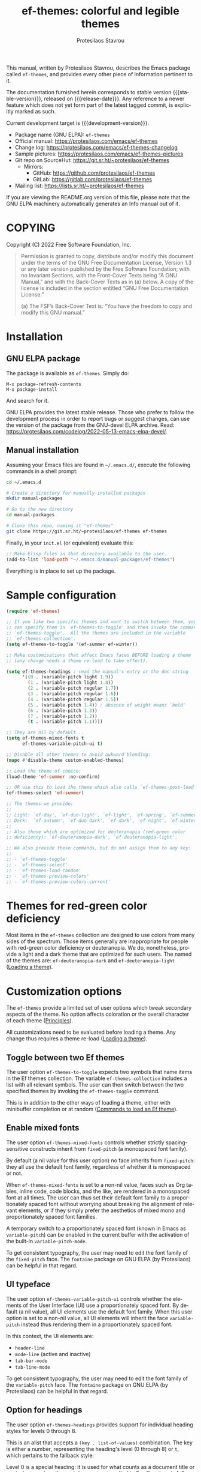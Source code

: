 #+title:                 ef-themes: colorful and legible themes
#+author:                Protesilaos Stavrou
#+email:                 info@protesilaos.com
#+language:              en
#+options:               ':t toc:nil author:t email:t num:t
#+startup:               content
#+macro:                 stable-version 0.4.0
#+macro:                 release-date 2022-08-29
#+macro:                 development-version 0.5.0-dev
#+export_file_name:      ef-themes.texi
#+texinfo_filename:      ef-themes.info
#+texinfo_dir_category:  Emacs misc features
#+texinfo_dir_title:     Ef-Themes: (ef-themes)
#+texinfo_dir_desc:      Colorful and legible themes
#+texinfo_header:        @set MAINTAINERSITE @uref{https://protesilaos.com,maintainer webpage}
#+texinfo_header:        @set MAINTAINER Protesilaos Stavrou
#+texinfo_header:        @set MAINTAINEREMAIL @email{info@protesilaos.com}
#+texinfo_header:        @set MAINTAINERCONTACT @uref{mailto:info@protesilaos.com,contact the maintainer}

#+texinfo: @insertcopying

This manual, written by Protesilaos Stavrou, describes the Emacs package
called =ef-themes=, and provides every other piece of information
pertinent to it.

The documentation furnished herein corresponds to stable version
{{{stable-version}}}, released on {{{release-date}}}.  Any reference to
a newer feature which does not yet form part of the latest tagged
commit, is explicitly marked as such.

Current development target is {{{development-version}}}.

+ Package name (GNU ELPA): =ef-themes=
+ Official manual: <https://protesilaos.com/emacs/ef-themes>
+ Change log: <https://protesilaos.com/emacs/ef-themes-changelog>
+ Sample pictures: <https://protesilaos.com/emacs/ef-themes-pictures>
+ Git repo on SourceHut: <https://git.sr.ht/~protesilaos/ef-themes>
  - Mirrors:
    + GitHub: <https://github.com/protesilaos/ef-themes>
    + GitLab: <https://gitlab.com/protesilaos/ef-themes>
+ Mailing list: <https://lists.sr.ht/~protesilaos/ef-themes>

If you are viewing the README.org version of this file, please note that
the GNU ELPA machinery automatically generates an Info manual out of it.

#+toc: headlines 8 insert TOC here, with eight headline levels

* COPYING
:PROPERTIES:
:COPYING: t
:CUSTOM_ID: h:1d213fed-b9a9-401c-9b5d-c7df602c2f63
:END:

Copyright (C) 2022  Free Software Foundation, Inc.

#+begin_quote
Permission is granted to copy, distribute and/or modify this document
under the terms of the GNU Free Documentation License, Version 1.3 or
any later version published by the Free Software Foundation; with no
Invariant Sections, with the Front-Cover Texts being “A GNU Manual,” and
with the Back-Cover Texts as in (a) below.  A copy of the license is
included in the section entitled “GNU Free Documentation License.”

(a) The FSF’s Back-Cover Text is: “You have the freedom to copy and
modify this GNU manual.”
#+end_quote

* Installation
:PROPERTIES:
:CUSTOM_ID: h:dd9e06f2-eef0-4afe-8a12-b7af5d597108
:END:
#+cindex: Installation instructions

** GNU ELPA package
:PROPERTIES:
:CUSTOM_ID: h:400d57a6-3a66-4ebf-b2e1-58a42237e0c2
:END:

The package is available as =ef-themes=.  Simply do:

: M-x package-refresh-contents
: M-x package-install

And search for it.

GNU ELPA provides the latest stable release.  Those who prefer to follow
the development process in order to report bugs or suggest changes, can
use the version of the package from the GNU-devel ELPA archive.  Read:
https://protesilaos.com/codelog/2022-05-13-emacs-elpa-devel/.

** Manual installation
:PROPERTIES:
:CUSTOM_ID: h:97fcd2cf-a80b-4a52-a8c7-40b65e563c70
:END:

Assuming your Emacs files are found in =~/.emacs.d/=, execute the
following commands in a shell prompt:

#+begin_src sh
cd ~/.emacs.d

# Create a directory for manually-installed packages
mkdir manual-packages

# Go to the new directory
cd manual-packages

# Clone this repo, naming it "ef-themes"
git clone https://git.sr.ht/~protesilaos/ef-themes ef-themes
#+end_src

Finally, in your =init.el= (or equivalent) evaluate this:

#+begin_src emacs-lisp
;; Make Elisp files in that directory available to the user.
(add-to-list 'load-path "~/.emacs.d/manual-packages/ef-themes")
#+end_src

Everything is in place to set up the package.

* Sample configuration
:PROPERTIES:
:CUSTOM_ID: h:ac76ded0-af9b-4566-aff9-75142ef2d4ef
:END:

#+begin_src emacs-lisp
(require 'ef-themes)

;; If you like two specific themes and want to switch between them, you
;; can specify them in `ef-themes-to-toggle' and then invoke the command
;; `ef-themes-toggle'.  All the themes are included in the variable
;; `ef-themes-collection'.
(setq ef-themes-to-toggle '(ef-summer ef-winter))

;; Make customisations that affect Emacs faces BEFORE loading a theme
;; (any change needs a theme re-load to take effect).

(setq ef-themes-headings ; read the manual's entry or the doc string
      '((0 . (variable-pitch light 1.9))
        (1 . (variable-pitch light 1.8))
        (2 . (variable-pitch regular 1.7))
        (3 . (variable-pitch regular 1.6))
        (4 . (variable-pitch regular 1.5))
        (5 . (variable-pitch 1.4)) ; absence of weight means `bold'
        (6 . (variable-pitch 1.3))
        (7 . (variable-pitch 1.2))
        (t . (variable-pitch 1.1))))

;; They are nil by default...
(setq ef-themes-mixed-fonts t
      ef-themes-variable-pitch-ui t)

;; Disable all other themes to avoid awkward blending:
(mapc #'disable-theme custom-enabled-themes)

;; Load the theme of choice:
(load-theme 'ef-summer :no-confirm)

;; OR use this to load the theme which also calls `ef-themes-post-load-hook':
(ef-themes-select 'ef-summer)

;; The themes we provide:
;;
;; Light: `ef-day', `ef-duo-light', `ef-light', `ef-spring', `ef-summer'.
;; Dark:  `ef-autumn', `ef-duo-dark', `ef-dark', `ef-night', `ef-winter'.
;;
;; Also those which are optimized for deuteranopia (red-green color
;; deficiency): `ef-deuteranopia-dark', `ef-deuteranopia-light'.

;; We also provide these commands, but do not assign them to any key:
;;
;; - `ef-themes-toggle'
;; - `ef-themes-select'
;; - `ef-themes-load-random'
;; - `ef-themes-preview-colors'
;; - `ef-themes-preview-colors-current'
#+end_src

* Themes for red-green color deficiency
:PROPERTIES:
:CUSTOM_ID: h:c8c3f312-692f-45d0-b490-78b501c99d41
:END:

Most items in the =ef-themes= collection are designed to use colors from
many sides of the spectrum.  Those items generally are inappropriate for
people with red-green color deficiency or deuteranopia.  We do,
nonetheless, provide a light and a dark theme that are optimized for
such users.  The named of the themes are: ~ef-deuteranopia-dark~ and
~ef-deuteranopia-light~ ([[#h:75d74aea-d17f-497f-a3b8-f0bf4c372de0][Loading a theme]]).

* Customization options
:PROPERTIES:
:CUSTOM_ID: h:db8ba158-22f6-49f7-b2f2-1c8162e690dd
:END:

The =ef-themes= provide a limited set of user options which tweak
secondary aspects of the theme.  No option affects coloration or the
overall character of each theme ([[#h:a6dd030c-6b6c-4992-83e8-3438b4607b51][Principles]]).

All customizations need to be evaluated before loading a theme.  Any
change thus requires a theme re-load ([[#h:a6dd030c-6b6c-4992-83e8-3438b4607b51][Loading a theme]]).

** Toggle between two Ef themes
:PROPERTIES:
:CUSTOM_ID: h:a58b8e21-0f8f-4763-9b47-185bf7e10043
:END:

#+vindex: ef-themes-to-toggle
#+findex: ef-themes-toggle
The user option ~ef-themes-to-toggle~ expects two symbols that name
items in the Ef themes collection.  The variable ~ef-themes-collection~
includes a list with all relevant symbols.  The user can then switch
between the two specified themes by invoking the ~ef-themes-toggle~
command.

This is in addition to the other ways of loading a theme, either with
minibuffer completion or at random ([[#h:58345e8c-2bec-459c-872c-a85a29e9fe97][Commands to load an Ef theme]]).

** Enable mixed fonts
:PROPERTIES:
:CUSTOM_ID: h:621d3bb9-5967-4f97-b253-7470bba9168c
:END:

#+vindex: ef-themes-mixed-fonts
The user option ~ef-themes-mixed-fonts~ controls whether strictly
spacing-sensitive constructs inherit from ~fixed-pitch~ (a monospaced
font family).

By default (a nil value for this user option) no face inherits from
~fixed-pitch~: they all use the default font family, regardless of
whether it is monospaced or not.

When ~ef-themes-mixed-fonts~ is set to a non-nil value, faces such as
Org tables, inline code, code blocks, and the like, are rendered in a
monospaced font at all times.  The user can thus set their default font
family to a proportionately spaced font without worrying about breaking
the alignment of relevant elements, or if they simply prefer the
aesthetics of mixed mono and proportionately spaced font families.

A temporary switch to a proportionately spaced font (known in Emacs as
~variable-pitch~) can be enabled in the current buffer with the
activation of the built-in ~variable-pitch-mode~.

To get consistent typography, the user may need to edit the font family
of the ~fixed-pitch~ face.  The =fontaine= package on GNU ELPA (by
Protesilaos) can be helpful in that regard.

** UI typeface
:PROPERTIES:
:CUSTOM_ID: h:7c3d1057-c4a7-43b3-b91b-9887264d4072
:END:

#+vindex: ef-themes-variable-pitch-ui
The user option ~ef-themes-variable-pitch-ui~ controls whether the
elements of the User Interface (UI) use a proportionately spaced font.
By default (a nil value), all UI elements use the default font family.
When this user option is set to a non-nil value, all UI elements will
inherit the face ~variable-pitch~ instead thus rendering them in a
proportionately spaced font.

In this context, the UI elements are:

- ~header-line~
- ~mode-line~ (active and inactive)
- ~tab-bar-mode~
- ~tab-line-mode~

To get consistent typography, the user may need to edit the font family
of the ~variable-pitch~ face.  The =fontaine= package on GNU ELPA (by
Protesilaos) can be helpful in that regard.

** Option for headings
:PROPERTIES:
:CUSTOM_ID: h:a7a02817-e324-43e9-a7d8-fde024530af6
:END:

#+vindex: ef-themes-headings
The user option ~ef-themes-headings~ provides support for individual
heading styles for levels 0 through 8.

This is an alist that accepts a =(key . list-of-values)= combination.
The key is either a number, representing the heading's level (0
through 8) or =t=, which pertains to the fallback style.

Level 0 is a special heading: it is used for what counts as a document
title or equivalent, such as the =#+title= construct we find in Org
files.  Levels 1-8 are regular headings.

The list of values covers symbols that refer to properties, as described
below.  Here is a complete sample, followed by a presentation of all
available properties:

#+begin_src emacs-lisp
(setq ef-themes-headings
      '((1 . (light variable-pitch 1.5))
        (2 . (regular 1.3))
        (3 . (1.1))
        (t . (variable-pitch))))
#+end_src

By default (a =nil= value for this variable), all headings have a bold
typographic weight, a font family that is the same as the ~default~ face
(typically monospaced), and a height that is equal to the ~default~
face's height.

- A ~variable-pitch~ property changes the font family of the heading to
  that of the ~variable-pitch~ face (normally a proportionately spaced
  typeface).  Also check the =fontaine= package (by Protesilaos) for
  tweaking fonts via faces.

- The symbol of a weight attribute adjusts the font of the heading
  accordingly, such as ~light~, ~semibold~, etc.  Valid symbols are
  defined in the variable ~ef-themes-weights~.  The absence of a weight
  means that bold will be used by virtue of inheriting the ~bold~ face.

- A number, expressed as a floating point (e.g. 1.5), adjusts the height
  of the heading to that many times the base font size.  The default
  height is the same as 1.0, though it need not be explicitly stated.
  Instead of a floating point, an acceptable value can be in the form of
  a cons cell like =(height . FLOAT)= or =(height FLOAT)=, where =FLOAT=
  is the given number.

Combinations of any of those properties are expressed as a list, like in
these examples:

#+begin_src emacs-lisp
(semibold)
(variable-pitch semibold)
(variable-pitch semibold 1.3)
(variable-pitch semibold (height 1.3))   ; same as above
(variable-pitch semibold (height . 1.3)) ; same as above
#+end_src

The order in which the properties are set is not significant.

In user configuration files the form may look like this:

#+begin_src emacs-lisp
(setq ef-themes-headings
      '((1 . (light variable-pitch 1.5))
        (2 . (regular 1.3))
        (3 . (1.1))
        (t . (variable-pitch))))
#+end_src

When defining the styles per heading level, it is possible to
pass a non-nil value (t) instead of a list of properties.  This
will retain the original aesthetic for that level.  For example:

#+begin_src emacs-lisp
(setq ef-themes-headings
      '((1 . t)           ; keep the default style
        (2 . (variable-pitch 1.2))
        (t . (variable-pitch)))) ; style for all other headings

(setq ef-themes-headings
      '((1 . (variable-pitch 1.6))
        (2 . (1.3))
        (t . t))) ; default style for all other levels
#+end_src

* Loading a theme
:PROPERTIES:
:CUSTOM_ID: h:75d74aea-d17f-497f-a3b8-f0bf4c372de0
:END:

Emacs can load and maintain enabled multiple themes at once.  This
typically leads to awkward styling and weird combinations.  The theme
looks broken and the designer's intent is misunderstood.  Before loading
one of the =ef-themes=, the user is encouraged to disable all others:

#+begin_src emacs-lisp
(mapc #'disable-theme custom-enabled-themes)
#+end_src

Then load the theme of choice.  For example:

#+begin_src emacs-lisp
(load-theme 'ef-summer :no-confirm)
#+end_src

The =:no-confirm= is optional.  It simply skips the step where Emacs
asks the user whether they are sure about loading the theme.

Consider adding code like the above to the user configuration file, such
as =init.el=.

* Commands to load an Ef theme
:PROPERTIES:
:CUSTOM_ID: h:58345e8c-2bec-459c-872c-a85a29e9fe97
:END:

#+vindex: ef-themes-post-load-hook
The commands mentioned herein call ~ef-themes-post-load-hook~ at the
end.  This is for advanced users who want to trigger some code after an
Ef theme is loaded ([[#h:5b74bd9e-e7f2-46b3-af2e-7c45b2e69245][Use colors from the active Ef theme]]).  The same goes
for ~ef-themes-toggle~ ([[#h:a58b8e21-0f8f-4763-9b47-185bf7e10043][Toggle between two Ef themes]]).

[[#h:1dbea3c9-de9a-4bb4-b540-654bea70ba4d][A theme-agnostic hook for theme loading]].

#+findex: ef-themes-select
The themes can also be loaded interactively ([[#h:75d74aea-d17f-497f-a3b8-f0bf4c372de0][Loading a theme]]).  The
command ~ef-themes-select~ (call it with =M-x=) prompts with minibuffer
completion for a theme among the collection of items we provide.  It
then loads the selected theme.  Internally, ~ef-themes-select~ takes
care to disable any other Ef theme, though it does not disable other
themes.  This is by design to let users maintain theme blending when
they want it.  Otherwise, the user is encouraged to disable all other
themes and stick with the Ef themes:

#+begin_src emacs-lisp
(mapc #'disable-theme custom-enabled-themes)
#+end_src

#+findex: ef-themes-load-random
The command ~ef-themes-load-random~ is for those who appreciate a bit of
serendipity in their life.  When call interactively with =M-x= it loads
a random theme from the Ef themes collection.  The selection excludes
the current Ef theme.  Calling ~ef-themes-load-random~ with a prefix
argument (=C-u= by default) makes the command limit the random selection
to either light or dark themes.  The user is prompted at the minibuffer
to pick among the two sets.

[ As part of {{{development-version}}} the choice between =light= and
  =dark= sets in ~ef-themes-load-random~ is done using the function
  ~read-multiple-choice~.  Before, it was ~completing-read~. ]

The ~ef-themes-load-random~ can also be called from Lisp (e.g. from the
=init.el= file):

#+begin_src emacs-lisp
(ef-themes-load-random)
#+end_src

This has the effect of loading an Ef theme at random, as described
above.  It is also possible to limit the set with either of those:

#+begin_src emacs-lisp
;; Load a light Ef theme at random
(ef-themes-load-random 'light)

;; Load a dark Ef theme at random
(ef-themes-load-random 'dark)
#+end_src

The author of the Ef themes likes to check with their operating system
to determine if the desktop environment outside of Emacs is using a
light/dark theme and then loads an appropriate Ef theme at random:

#+begin_src emacs-lisp
;; Check GNOME's gsettings database for the dark theme preference.  If
;; it is enabled, we want to load a dark Ef theme at random.  Otherwise
;; we load a random light theme.
(if (string-match-p
     "dark"
     (shell-command-to-string "gsettings get org.gnome.desktop.interface color-scheme"))
    (ef-themes-load-random 'dark)
  (ef-themes-load-random 'light))
#+end_src

* Preview theme colors
:PROPERTIES:
:CUSTOM_ID: h:8dd67bf5-879e-46e5-b277-5bac141f53d1
:END:

#+findex: ef-themes-preview-colors
The command ~ef-themes-preview-colors~ uses minibuffer completion to
select an item from the Ef themes and then produces a buffer with
previews of its color palette entries.  The buffer has a naming scheme
which reflects the given choice, like =ef-summer-preview-colors= for the
~ef-summer~ theme.

#+findex: ef-themes-preview-colors-current
The command ~ef-themes-preview-colors-current~ skips the minibuffer
selection process and just produces a preview for the current Ef theme.

* Use colors from the active Ef theme
:PROPERTIES:
:CUSTOM_ID: h:5b74bd9e-e7f2-46b3-af2e-7c45b2e69245
:END:

#+findex: ef-themes-with-colors
Advanced users may want to call color variables from the palette of the
active Ef theme.  The macro ~ef-themes-with-colors~ supplies those to
any form called inside of it.  For example:

#+begin_src emacs-lisp
(ef-themes-with-colors
  (list bg-main fg-main bg-mode-line cursor))
;; => ("#fff2f3" "#5f456f" "#ffa4dc" "#cf0090")
#+end_src

The above return value is for =ef-summer= when that is the active Ef
theme.  Switching to another theme and evaluating this code anew will
give us the relevant results for that theme.  The same with =ef-winter=:

#+begin_src emacs-lisp
(ef-themes-with-colors
  (list bg-main fg-main bg-mode-line cursor))
;; => ("#0f0b15" "#b8c6d5" "#5f1f5f" "#ff6ff0")
#+end_src

[[#h:152326a3-9356-4158-8adb-83c42c2ef117][Do-It-Yourself customizations]].

The palette of each Ef theme is considered stable.  No removals shall be
made.  Though please note that some tweaks to individual hues or color
mapping are still possible.  At any rate, we will not outright break any
code that uses ~ef-themes-with-colors~.

* Do-It-Yourself customizations
:PROPERTIES:
:CUSTOM_ID: h:152326a3-9356-4158-8adb-83c42c2ef117
:END:

This section documents how the user can further tweak the Ef themes to
their liking.

** The general approach to DIY changes
:PROPERTIES:
:CUSTOM_ID: h:ec0adf54-c037-4c53-81b8-7eab2303794d
:END:

When the user wants to customize Emacs faces there are two
considerations they need to make if they care about robustness:

1. Do not hardcode color values, but instead use the relevant variables
   from the Ef themes.
2. Make the changes persist through theme changes between the Ef themes
   collection.

For point 1 we provide the ~ef-themes-with-colors~ macro, while for
point 2 we have the ~ef-themes-post-load-hook~.

[[#h:5b74bd9e-e7f2-46b3-af2e-7c45b2e69245][Use colors from the active Ef theme]].

[[#h:58345e8c-2bec-459c-872c-a85a29e9fe97][Commands to load an Ef theme]].

[[#h:1dbea3c9-de9a-4bb4-b540-654bea70ba4d][A theme-agnostic hook for theme loading]].

We need to wrap our code in the ~ef-themes-with-colors~ and declare it
as a function which we then add to the hook.  Here we show the general
approach of putting those pieces together.

To customize faces we use the built-in ~custom-set-faces~.  The value it
accepts has the same syntax as that found in =ef-themes.el=,
specifically the ~ef-themes-faces~ constant.  It thus is easy to copy
lines from there and tweak them.  Let's pick a couple of font-lock faces
(used in all programming modes, among others):

#+begin_src emacs-lisp
(defun my-ef-themes-custom-faces ()
  "My customizations on top of the Ef themes.
This function is added to the `ef-themes-post-load-hook'."
  (ef-themes-with-colors
    (custom-set-faces
     ;; These are the default specifications
     `(font-lock-comment-face ((,c :inherit italic :foreground ,comment)))
     `(font-lock-variable-name-face ((,c :foreground ,variable))))))

;; Using the hook lets our changes persist when we use the commands
;; `ef-themes-toggle', `ef-themes-select', and `ef-themes-load-random'.
(add-hook 'ef-themes-post-load-hook #'my-ef-themes-custom-faces)
#+end_src

Each item in the Ef themes collection has its own color mapping.  So the
color value of the =comment= variable will differ from theme-to-theme.
For our purposes, we make variables look like comments and comments like
variables:

#+begin_src emacs-lisp
(defun my-ef-themes-custom-faces ()
  "My customizations on top of the Ef themes.
This function is added to the `ef-themes-post-load-hook'."
  (ef-themes-with-colors
    (custom-set-faces
     `(font-lock-comment-face ((,c :foreground ,variable)))
     `(font-lock-variable-name-face ((,c :inherit italic :foreground ,comment))))))

;; Using the hook lets our changes persist when we use the commands
;; `ef-themes-toggle', `ef-themes-select', and `ef-themes-load-random'.
(add-hook 'ef-themes-post-load-hook #'my-ef-themes-custom-faces)
#+end_src

All changes take effect when a theme is loaded again.  As such, it is
better to use ~ef-themes-select~ at startup so that the function added
to the hook gets applied properly upon first load.  Like this:

#+begin_src emacs-lisp
(defun my-ef-themes-custom-faces ()
  "My customizations on top of the Ef themes.
This function is added to the `ef-themes-post-load-hook'."
  (ef-themes-with-colors
    (custom-set-faces
     `(font-lock-comment-face ((,c :foreground ,variable)))
     `(font-lock-variable-name-face ((,c :inherit italic :foreground ,comment))))))

;; Using the hook lets our changes persist when we use the commands
;; `ef-themes-toggle', `ef-themes-select', and `ef-themes-load-random'.
(add-hook 'ef-themes-post-load-hook #'my-ef-themes-custom-faces)

;; Load the theme and run `ef-themes-post-load-hook'
(ef-themes-select 'ef-summer) ; Instead of (load-theme 'ef-summer :no-confirm)
#+end_src

Please contact us if you have specific questions about this mechanism.
We are willing to help and shall provide comprehensive documentation
where necessary.

** Configure bold and italic faces
:PROPERTIES:
:CUSTOM_ID: h:8c0b05b7-5624-4051-844c-3c4882658782
:END:
#+cindex: Bold and italic fonts

The Ef themes do not hardcode a ~:weight~ or ~:slant~ attribute in the
faces they cover.  Instead, they configure the generic faces called
~bold~ and ~italic~ to use the appropriate styles and then instruct all
relevant faces that require emphasis to inherit from them.

This practically means that users can change the particularities of what
it means for a construct to be bold/italic, by tweaking the ~bold~ and
~italic~ faces.  Cases where that can be useful include:

+ The default typeface does not have a variant with slanted glyphs
  (e.g. Fira Mono/Code as of this writing on 2022-08-23), so the user
  wants to add another family for the italics, such as Hack.

+ The typeface of choice provides a multitude of weights and the user
  prefers the light one by default.  To prevent the bold weight from
  being too heavy compared to the light one, they opt to make ~bold~ use a
  semibold weight.

+ The typeface distinguishes between oblique and italic forms by
  providing different font variants (the former are just slanted
  versions of the upright forms, while the latter have distinguishing
  features as well).  In this case, the user wants to specify the font
  that applies to the ~italic~ face.

To achieve those effects, one must first be sure that the fonts they use
have support for those features.

In this example, we set the default font family to Fira Code, while we
choose to render italics in the Hack typeface (obviously one needs to
pick fonts that work in tandem):

#+begin_src emacs-lisp
(set-face-attribute 'default nil :family "Fira Code" :height 110)
(set-face-attribute 'italic nil :family "Hack")
#+end_src

And here we play with different weights, using Source Code Pro:

#+begin_src emacs-lisp
(set-face-attribute 'default nil :family "Source Code Pro" :height 110 :weight 'light)
(set-face-attribute 'bold nil :weight 'semibold)
#+end_src

To reset the font family, one can use this:

#+begin_src emacs-lisp
(set-face-attribute 'italic nil :family 'unspecified)
#+end_src

Consider the =fontaine= package on GNU ELPA (by Protesilaos) which
provides the means to configure font families via faces.

** A theme-agnostic hook for theme loading
:PROPERTIES:
:CUSTOM_ID: h:1dbea3c9-de9a-4bb4-b540-654bea70ba4d
:END:

The themes are designed with the intent to be useful to Emacs users of
varying skill levels, from beginners to experts.  This means that we try
to make things easier by not expecting anyone reading this document to
be proficient in Emacs Lisp or programming in general.

Such a case is with the use of the ~ef-themes-post-load-hook~, which is
called after the evaluation of any of the commands we provide for
loading a theme ([[#h:58345e8c-2bec-459c-872c-a85a29e9fe97][Commands to load an Ef theme]]).  We recommend using that
hook for advanced customizations, because (1) we know for sure that it
is available once the themes are loaded, and (2) anyone consulting this
manual, especially the sections on enabling and loading the themes, will
be in a good position to benefit from that hook.

Advanced users who have a need to switch between the Ef themes and other
items (e.g. my =modus-themes=) will find that such a hook does not meet
their requirements: it only works with the Ef themes and only with the
aforementioned functions.

A theme-agnostic setup can be configured thus:

#+begin_src emacs-lisp
(defvar after-enable-theme-hook nil
   "Normal hook run after enabling a theme.")

(defun run-after-enable-theme-hook (&rest _args)
   "Run `after-enable-theme-hook'."
   (run-hooks 'after-enable-theme-hook))

(advice-add 'enable-theme :after #'run-after-enable-theme-hook)
#+end_src

This creates the ~after-enable-theme-hook~ and makes it run after each
call to ~enable-theme~, which means that it will work for all themes and
also has the benefit that it does not depend on functions such as
~ef-themes-select~ and the others mentioned in this manual.  The
function ~enable-theme~ is called internally by ~load-theme~, so the
hook works everywhere.

In this document, we always mention ~ef-themes-post-load-hook~ though
the user can replace it with ~after-enable-theme-hook~ should they need
to.

** Add support for hl-todo
:PROPERTIES:
:CUSTOM_ID: h:19c549dc-d13f-45c4-a727-3618591d5c4f
:END:

The =hl-todo= package provides the user option ~hl-todo-keyword-faces~:
it specifies an association list of =(KEYWORD . COLOR-VALUE)= pairs.
There are no faces, which the theme could style seamlessly.  As such, it
rests on the user to specify appropriate color values.  This can be done
either by hardcoding colors, which is inefficient, or by using the macro
~ef-themes-with-colors~ ([[#h:ec0adf54-c037-4c53-81b8-7eab2303794d][The general approach to DIY changes]]).  Here we
show the latter method.

#+begin_src emacs-lisp
(defun my-ef-themes-hl-todo-faces ()
  "Configure `hl-todo-keyword-faces' with Ef themes colors.
The exact color values are taken from the active Ef theme."
  (ef-themes-with-colors
    (setq hl-todo-keyword-faces
          `(("HOLD" . ,yellow)
            ("TODO" . ,red)
            ("NEXT" . ,blue)
            ("THEM" . ,magenta)
            ("PROG" . ,cyan-warmer)
            ("OKAY" . ,green-warmer)
            ("DONT" . ,yellow-warmer)
            ("FAIL" . ,red-warmer)
            ("BUG" . ,red-warmer)
            ("DONE" . ,green)
            ("NOTE" . ,blue-warmer)
            ("KLUDGE" . ,cyan)
            ("HACK" . ,cyan)
            ("TEMP" . ,red)
            ("FIXME" . ,red-warmer)
            ("XXX+" . ,red-warmer)
            ("REVIEW" . ,red)
            ("DEPRECATED" . ,yellow)))))

(add-hook 'ef-themes-post-load-hook #'my-ef-themes-hl-todo-faces)
#+end_src

To find the names of the color variables, the user can rely on the
commands for previewing the palette ([[#h:8dd67bf5-879e-46e5-b277-5bac141f53d1][Preview theme colors]]).

** Tweak goto-address-mode faces
:PROPERTIES:
:CUSTOM_ID: h:d42f726c-44e5-4dd6-b77e-e6ca0bab3189
:END:

The built-in ~goto-address-mode~ uses heuristics to identify URLs and
email addresses in the current buffer.  It then applies a face to them
to change their style.  Some packages, such as =notmuch=, use this
minor-mode automatically.

The faces are not declared with ~defface~, meaning that it is better
that the theme does not modify them.  The user is thus encouraged to
consider including this in their setup:

#+begin_src emacs-lisp
(setq goto-address-url-face 'link
      goto-address-url-mouse-face 'highlight
      goto-address-mail-face 'link
      goto-address-mail-mouse-face 'highlight)
#+end_src

My personal preference is to set ~goto-address-mail-face~ to nil,
because it otherwise adds too much visual noise to the buffer (email
addresses stand out more, due to the use of the uncommon =@= caharacter
but also because they are often enclosed in angled brackets).

* Supported packages or face groups
:PROPERTIES:
:CUSTOM_ID: h:c8d80daf-d039-40c4-bb74-e7814a9b4c79
:END:

The =ef-themes= will only ever support a curated list of packages based
on my judgement ([[#h:ea2eedd7-a473-4826-9b83-31bf3ac2c5f7][Packages that are hard to support]]).  Nevertheless, the
list of explicitly or implicitly supported packages already covers
everything most users need.

** Explicitly supported packages or face groups
:PROPERTIES:
:CUSTOM_ID: h:8e87733c-9fc9-45cd-9b9e-97b11f4f6c05
:END:

- all basic faces
- all-the-icons
- all-the-icons-dired
- all-the-icons-ibuffer
- ansi-color
- auctex [ Part of {{{development-version}}} ]
- bongo
- bookmark
- calendar and diary
- change-log and log-view (part of VC)
- chart
- company [ Part of {{{development-version}}} ]
- compilation
- completions
- consult
- custom (M-x customize)
- denote
- dictionary
- diff-hl
- diff-mode
- dired
- dired-subtree
- diredfl
- dirvish [ Part of {{{development-version}}} ]
- doom-modeline [ Expanded as part of {{{development-version}}} ]
- ediff
- eldoc
- elfeed
- embark
- epa
- eshell
- eww
- font-lock
- git-commit
- git-rebase
- gnus [ Added all faces as part of {{{development-version}}} ]
- image-dired [ Part of {{{development-version}}} ]
- info
- isearch, occur, query-replace
- keycast
- lin [ Part of {{{development-version}}} ]
- line numbers (~display-line-numbers-mode~ and global variant)
- magit
- man
- marginalia
- markdown-mode
- messages
- mode-line
- mu4e
- notmuch
- orderless
- org
- org-habit
- org-modern
- outline-mode
- outline-minor-faces
- package (M-x list-packages)
- pulsar [ Part of {{{development-version}}} ]
- pulse [ Part of {{{development-version}}} ]
- rainbow-delimiters
- rcirc
- recursion-indicator [ Part of {{{development-version}}} ]
- regexp-builder (re-builder)
- ruler-mode
- shell-script-mode (sh-mode)
- show-paren-mode
- shr
- smerge
- tab-bar-mode
- tab-line-mode
- tempel [ Part of {{{development-version}}} ]
- term
- textsec
- transient
- vc (=vc-dir.el=, =vc-hooks.el=)
- vertico
- wgrep
- which-function-mode
- whitespace-mode
- widget
- woman

** Implicitly supported packages or face groups
:PROPERTIES:
:CUSTOM_ID: h:7d1acc40-a2ce-4e6d-a230-35ddffc00690
:END:

Those are known to work with the Ef themes either because their colors
are appropriate or because they inherit from basic faces which the
themes already cover:

- apropos
- corfu
- dim-autoload
- flycheck
- flymake
- flyspell
- hl-todo
- icomplete
- ido
- multiple-cursors
- paren-face
- which-key
- xref

Note that "implicitly supported" does not mean that they always fit in
perfectly.  If there are refinements we need to made, then we need to
intervene ([[#h:8e87733c-9fc9-45cd-9b9e-97b11f4f6c05][Explicitly supported packages or face groups]]).

** Packages that are hard to support
:PROPERTIES:
:CUSTOM_ID: h:ea2eedd7-a473-4826-9b83-31bf3ac2c5f7
:END:

These are difficult to support due to their (i) incompatibility with the
design of the =ef-themes=, (ii) complexity or multiple points of entry,
(iii) external dependencies, (iv) existence of better alternatives in my
opinion, or (v) inconsiderate use of color out-of-the-box and implicit
unwillingness to be good Emacs citizens:

- avy :: its UI is prone to visual breakage and is hard to style
  correctly.

- calibredb :: has an external dependency that I don't use.

- ctrlf :: use the built-in isearch or the ~consult-line~ command of
  =consult=.

- dired+ :: it is complex and makes inconsiderate use of color.

- ein (Emacs IPython Notebook) :: external dependency that I don't use.

- elfeed-goodies :: depends on =powerline=...

- ement.el :: has an external dependency that I don't use.

- helm :: it is complex and makes inconsiderate use of color.  Prefer
  the =vertico=, =consult=, and =embark= packages.

- info+ :: it is complex and makes inconsiderate use of color.

- ivy/counsel/swiper :: use the =vertico=, =consult=, and =embark=
  packages which are designed to be compatible with standard Emacs
  mechanisms and are modular.

- lsp-mode :: has external dependencies that I don't use.

- powerline :: requires too many shades of background and generally
  violates our expectation of how the mode-line is supposed to look by
  placing the designated default background in unexpected places.

- selectrum :: use =vertico=.

- solaire :: in principle, it is incompatible with practically every
  theme that is not designed around it.  Emacs does not distinguish
  between "UI" and "syntax" buffers.

- spaceline :: same as =powerline=.

- sx :: has an external dependency that I don't use.

- telega :: has an external dependency that I don't use (I don't even
  have a smartphone).

- telephone-line :: same as =powerline=.

- treemacs :: it has too many dependencies and does too many things.

- web-mode :: I don't use all those Web technologies and cannot test
  this properly without support from an expert.

The above list is non-exhaustive though you get the idea.

* Principles
:PROPERTIES:
:CUSTOM_ID: h:a6dd030c-6b6c-4992-83e8-3438b4607b51
:END:

+ No customization options that affect the coloration of individual
  components!  Either you like them or you don't.  To change the
  attributes of individual faces, it is better to do it in user-level
  configurations ([[#h:152326a3-9356-4158-8adb-83c42c2ef117][Do-It-Yourself customizations]]).  Report the issue and
  we can help with the relevant code.  Providing customizations that
  refashion a wide set of themes is not maintainable.

+ Curated list of supported faces ([[#h:c8d80daf-d039-40c4-bb74-e7814a9b4c79][Supported packages or face groups]]).
  I will only cover what I use and/or know is in a well-maintained
  state.  Styling a package requires a lot of work as one must (i) know
  how the package works, (ii) see all its interfaces in action, (iii)
  make sure that the color combinations look consistent with the rest of
  the theme.

+ Minimum contrast ratio of 4.5:1 against the main background (WCAG AA
  standard).  Use my =modus-themes= package (also built into Emacs 28 or
  higher) if you need top-class accessibility.

+ If two elements are functionally different, the theme must render this
  fact conspicuous ([[#h:b59f315c-6d25-4225-b99b-c06594fa3bf0][Let Org tags inherit the heading color?]]).

+ Respect the decisions of the upstream package provider or, else, do
  not make weird things with faces.  We only override the design choice
  of a package if it is necessary.

+ When there is an inescapable trade-off between usability and
  aesthetics, we will always opt for the former, without prejudice to
  the aforementioned principles.

** Minimal VS maximal scope
:PROPERTIES:
:CUSTOM_ID: h:fb219b87-ab95-401a-a742-a2fc451bf9f7
:END:

The =ef-themes= are meant to be minimal in scope, as opposed to my
=modus-themes= whose accessibility requirements make them maximalist by
necessity.  The =modus-themes= are such because:

1. Accessibility is not a one-size-fits-all.  Customisation options are
   necessary to empower users.
2. Accessibility is as good as its weakest link.  If the user spends all
   day using FOO package, it needs to be perfectly legible, otherwise
   the whole theme fails to deliver on its promise.

The =ef-themes= can afford to be minimal because they do not have such a
lofty accessibility target.

* FAQ
:PROPERTIES:
:CUSTOM_ID: h:a6d5c6f1-84c5-4d74-ba39-b5ccda05497a
:END:

** What does Ef mean?
:PROPERTIES:
:CUSTOM_ID: h:22a92ee8-eda6-4c29-b850-b2709a7239c0
:END:

"Ef" is a Greek word (ευ), commonly used as a prefix to denote that
something is good, nice, and/or easy.  For example, eftopia (ευτοπία) is
the opposite of dystopia (δυστοπία): a good place as opposed to a bad
place.

** Will you stop using the modus-themes?
:PROPERTIES:
:CUSTOM_ID: h:33c9b520-0af2-441c-a2e8-2945522feb3e
:END:

No.  For my workflow, accessibility is the most important quality.  The
=modus-themes= will remain my default choice.

** Then why develop the ef-themes?
:PROPERTIES:
:CUSTOM_ID: h:ca441ae7-2e18-4dd2-9f5d-e3b806456251
:END:

Because I think that users deserve "pretty" themes that (i) do make some
considerations for legibility, and (ii) are not designed on a whimsy.

The =ef-themes= are my answer to those who (i) like my =modus-themes=,
(ii) want something with a bit more flair, and (iii) are fine with a
bit more relaxed accessibility target.

** Let Org tags inherit the heading color?
:PROPERTIES:
:CUSTOM_ID: h:b59f315c-6d25-4225-b99b-c06594fa3bf0
:END:

Upstream Org defines tags in headings to have the same color as the rest
of the heading's text.  However, tags are a distinct component of the
heading as noted in the doc string of the ~org-get-heading~ function.
Tags also are functionally different than the ordinary text of the
heading: they are a clickable link/button.  It thus is a matter of
usability to render this distinction clear at the visual level: I do not
agree with upstream Org's design decision.

Normally, we would style a link to have an underline.  However, this
design does not look right in headings (as it doesn't look right in,
e.g., the headings in a listing of emails or the unread items in the
Elfeed list of entries).  We thus have to go with the next option, which
is to use a distinct foreground color that differentiates the tag from
its context, while accounting for theme-wide usability and consistency.

The overarching principle is that when two things function differently,
they have to look apart even if the difference is small.

The assumption that tags are right-aligned (per Org's default behaviour)
does not hold, as there exists a user option to disable this effect:
~org-auto-align-tags~.  The author of the =ef-themes= uses this option
because the way Org performs this alignment using literal spaces does
not work properly with (i) proportionately spaced fonts, (ii) varying
heading heights, (iii) different levels of indentation.  Realigning tags
by inserting spaces also creates noise in version-controlled files,
which is undesirable.

** Add something like Nord or Zenburn?
:PROPERTIES:
:CUSTOM_ID: h:103def23-def7-48f9-b14b-4089e4e13242
:END:

In general, I am not against the idea of drawing inspiration from other
themes.  Note though that every item in the =ef-themes= collection is
designed from scratch to work in accordance with the principles of this
project ([[#h:a6dd030c-6b6c-4992-83e8-3438b4607b51][Principles]]).

Each palette is an original implementation.  The six basic hues of red,
green, blue, yellow, magenta, cyan are implemented as quartets of a
base, warmer, cooler, and faint variants.

All themes have their own color mapping, which is conducted in
accordance with the exact values of the aforementioned hues and their
innate relations.

Copying another project's palette is generally not possible or not
desirable, not even if that is my =modus-themes= (they, too, have a
different set of requirements).

Furthermore, trying to mimic another theme generally is an exercise with
prior constraints, as we are always labouring under the expectation of
remaining faithful to the original.  This can lead to awkward
compromises and sub-optimal choices, which make no sense for a project
with opinionanted design principles.

* Acknowledgements
:PROPERTIES:
:CUSTOM_ID: h:5d8753d2-cc10-44a7-9467-dcd62157718b
:END:
#+cindex: Contributors

This project is meant to be a collective effort.  Every bit of help
matters.

+ Author/maintainer :: Protesilaos Stavrou.

+ Contributions to code or the manual :: Alex Lu, Christopher League,
  Philip Kaludercic.

+ Ideas and/or user feedback :: Alan Schmitt, Anthony Chavez, Iris
  Garcia, Jean-Philippe Gagné Guay, Jonas Collberg, Spike-Leung, Steve
  Molitor, Summer Emacs, Zoltán Király.

* GNU Free Documentation License
:PROPERTIES:
:CUSTOM_ID: h:a349a898-0068-4529-ab3b-167c1b7b8534
:END:

#+texinfo: @include doclicense.texi

#+begin_export html
<pre>

                GNU Free Documentation License
                 Version 1.3, 3 November 2008


 Copyright (C) 2000, 2001, 2002, 2007, 2008 Free Software Foundation, Inc.
     <https://fsf.org/>
 Everyone is permitted to copy and distribute verbatim copies
 of this license document, but changing it is not allowed.

0. PREAMBLE

The purpose of this License is to make a manual, textbook, or other
functional and useful document "free" in the sense of freedom: to
assure everyone the effective freedom to copy and redistribute it,
with or without modifying it, either commercially or noncommercially.
Secondarily, this License preserves for the author and publisher a way
to get credit for their work, while not being considered responsible
for modifications made by others.

This License is a kind of "copyleft", which means that derivative
works of the document must themselves be free in the same sense.  It
complements the GNU General Public License, which is a copyleft
license designed for free software.

We have designed this License in order to use it for manuals for free
software, because free software needs free documentation: a free
program should come with manuals providing the same freedoms that the
software does.  But this License is not limited to software manuals;
it can be used for any textual work, regardless of subject matter or
whether it is published as a printed book.  We recommend this License
principally for works whose purpose is instruction or reference.


1. APPLICABILITY AND DEFINITIONS

This License applies to any manual or other work, in any medium, that
contains a notice placed by the copyright holder saying it can be
distributed under the terms of this License.  Such a notice grants a
world-wide, royalty-free license, unlimited in duration, to use that
work under the conditions stated herein.  The "Document", below,
refers to any such manual or work.  Any member of the public is a
licensee, and is addressed as "you".  You accept the license if you
copy, modify or distribute the work in a way requiring permission
under copyright law.

A "Modified Version" of the Document means any work containing the
Document or a portion of it, either copied verbatim, or with
modifications and/or translated into another language.

A "Secondary Section" is a named appendix or a front-matter section of
the Document that deals exclusively with the relationship of the
publishers or authors of the Document to the Document's overall
subject (or to related matters) and contains nothing that could fall
directly within that overall subject.  (Thus, if the Document is in
part a textbook of mathematics, a Secondary Section may not explain
any mathematics.)  The relationship could be a matter of historical
connection with the subject or with related matters, or of legal,
commercial, philosophical, ethical or political position regarding
them.

The "Invariant Sections" are certain Secondary Sections whose titles
are designated, as being those of Invariant Sections, in the notice
that says that the Document is released under this License.  If a
section does not fit the above definition of Secondary then it is not
allowed to be designated as Invariant.  The Document may contain zero
Invariant Sections.  If the Document does not identify any Invariant
Sections then there are none.

The "Cover Texts" are certain short passages of text that are listed,
as Front-Cover Texts or Back-Cover Texts, in the notice that says that
the Document is released under this License.  A Front-Cover Text may
be at most 5 words, and a Back-Cover Text may be at most 25 words.

A "Transparent" copy of the Document means a machine-readable copy,
represented in a format whose specification is available to the
general public, that is suitable for revising the document
straightforwardly with generic text editors or (for images composed of
pixels) generic paint programs or (for drawings) some widely available
drawing editor, and that is suitable for input to text formatters or
for automatic translation to a variety of formats suitable for input
to text formatters.  A copy made in an otherwise Transparent file
format whose markup, or absence of markup, has been arranged to thwart
or discourage subsequent modification by readers is not Transparent.
An image format is not Transparent if used for any substantial amount
of text.  A copy that is not "Transparent" is called "Opaque".

Examples of suitable formats for Transparent copies include plain
ASCII without markup, Texinfo input format, LaTeX input format, SGML
or XML using a publicly available DTD, and standard-conforming simple
HTML, PostScript or PDF designed for human modification.  Examples of
transparent image formats include PNG, XCF and JPG.  Opaque formats
include proprietary formats that can be read and edited only by
proprietary word processors, SGML or XML for which the DTD and/or
processing tools are not generally available, and the
machine-generated HTML, PostScript or PDF produced by some word
processors for output purposes only.

The "Title Page" means, for a printed book, the title page itself,
plus such following pages as are needed to hold, legibly, the material
this License requires to appear in the title page.  For works in
formats which do not have any title page as such, "Title Page" means
the text near the most prominent appearance of the work's title,
preceding the beginning of the body of the text.

The "publisher" means any person or entity that distributes copies of
the Document to the public.

A section "Entitled XYZ" means a named subunit of the Document whose
title either is precisely XYZ or contains XYZ in parentheses following
text that translates XYZ in another language.  (Here XYZ stands for a
specific section name mentioned below, such as "Acknowledgements",
"Dedications", "Endorsements", or "History".)  To "Preserve the Title"
of such a section when you modify the Document means that it remains a
section "Entitled XYZ" according to this definition.

The Document may include Warranty Disclaimers next to the notice which
states that this License applies to the Document.  These Warranty
Disclaimers are considered to be included by reference in this
License, but only as regards disclaiming warranties: any other
implication that these Warranty Disclaimers may have is void and has
no effect on the meaning of this License.

2. VERBATIM COPYING

You may copy and distribute the Document in any medium, either
commercially or noncommercially, provided that this License, the
copyright notices, and the license notice saying this License applies
to the Document are reproduced in all copies, and that you add no
other conditions whatsoever to those of this License.  You may not use
technical measures to obstruct or control the reading or further
copying of the copies you make or distribute.  However, you may accept
compensation in exchange for copies.  If you distribute a large enough
number of copies you must also follow the conditions in section 3.

You may also lend copies, under the same conditions stated above, and
you may publicly display copies.


3. COPYING IN QUANTITY

If you publish printed copies (or copies in media that commonly have
printed covers) of the Document, numbering more than 100, and the
Document's license notice requires Cover Texts, you must enclose the
copies in covers that carry, clearly and legibly, all these Cover
Texts: Front-Cover Texts on the front cover, and Back-Cover Texts on
the back cover.  Both covers must also clearly and legibly identify
you as the publisher of these copies.  The front cover must present
the full title with all words of the title equally prominent and
visible.  You may add other material on the covers in addition.
Copying with changes limited to the covers, as long as they preserve
the title of the Document and satisfy these conditions, can be treated
as verbatim copying in other respects.

If the required texts for either cover are too voluminous to fit
legibly, you should put the first ones listed (as many as fit
reasonably) on the actual cover, and continue the rest onto adjacent
pages.

If you publish or distribute Opaque copies of the Document numbering
more than 100, you must either include a machine-readable Transparent
copy along with each Opaque copy, or state in or with each Opaque copy
a computer-network location from which the general network-using
public has access to download using public-standard network protocols
a complete Transparent copy of the Document, free of added material.
If you use the latter option, you must take reasonably prudent steps,
when you begin distribution of Opaque copies in quantity, to ensure
that this Transparent copy will remain thus accessible at the stated
location until at least one year after the last time you distribute an
Opaque copy (directly or through your agents or retailers) of that
edition to the public.

It is requested, but not required, that you contact the authors of the
Document well before redistributing any large number of copies, to
give them a chance to provide you with an updated version of the
Document.


4. MODIFICATIONS

You may copy and distribute a Modified Version of the Document under
the conditions of sections 2 and 3 above, provided that you release
the Modified Version under precisely this License, with the Modified
Version filling the role of the Document, thus licensing distribution
and modification of the Modified Version to whoever possesses a copy
of it.  In addition, you must do these things in the Modified Version:

A. Use in the Title Page (and on the covers, if any) a title distinct
   from that of the Document, and from those of previous versions
   (which should, if there were any, be listed in the History section
   of the Document).  You may use the same title as a previous version
   if the original publisher of that version gives permission.
B. List on the Title Page, as authors, one or more persons or entities
   responsible for authorship of the modifications in the Modified
   Version, together with at least five of the principal authors of the
   Document (all of its principal authors, if it has fewer than five),
   unless they release you from this requirement.
C. State on the Title page the name of the publisher of the
   Modified Version, as the publisher.
D. Preserve all the copyright notices of the Document.
E. Add an appropriate copyright notice for your modifications
   adjacent to the other copyright notices.
F. Include, immediately after the copyright notices, a license notice
   giving the public permission to use the Modified Version under the
   terms of this License, in the form shown in the Addendum below.
G. Preserve in that license notice the full lists of Invariant Sections
   and required Cover Texts given in the Document's license notice.
H. Include an unaltered copy of this License.
I. Preserve the section Entitled "History", Preserve its Title, and add
   to it an item stating at least the title, year, new authors, and
   publisher of the Modified Version as given on the Title Page.  If
   there is no section Entitled "History" in the Document, create one
   stating the title, year, authors, and publisher of the Document as
   given on its Title Page, then add an item describing the Modified
   Version as stated in the previous sentence.
J. Preserve the network location, if any, given in the Document for
   public access to a Transparent copy of the Document, and likewise
   the network locations given in the Document for previous versions
   it was based on.  These may be placed in the "History" section.
   You may omit a network location for a work that was published at
   least four years before the Document itself, or if the original
   publisher of the version it refers to gives permission.
K. For any section Entitled "Acknowledgements" or "Dedications",
   Preserve the Title of the section, and preserve in the section all
   the substance and tone of each of the contributor acknowledgements
   and/or dedications given therein.
L. Preserve all the Invariant Sections of the Document,
   unaltered in their text and in their titles.  Section numbers
   or the equivalent are not considered part of the section titles.
M. Delete any section Entitled "Endorsements".  Such a section
   may not be included in the Modified Version.
N. Do not retitle any existing section to be Entitled "Endorsements"
   or to conflict in title with any Invariant Section.
O. Preserve any Warranty Disclaimers.

If the Modified Version includes new front-matter sections or
appendices that qualify as Secondary Sections and contain no material
copied from the Document, you may at your option designate some or all
of these sections as invariant.  To do this, add their titles to the
list of Invariant Sections in the Modified Version's license notice.
These titles must be distinct from any other section titles.

You may add a section Entitled "Endorsements", provided it contains
nothing but endorsements of your Modified Version by various
parties--for example, statements of peer review or that the text has
been approved by an organization as the authoritative definition of a
standard.

You may add a passage of up to five words as a Front-Cover Text, and a
passage of up to 25 words as a Back-Cover Text, to the end of the list
of Cover Texts in the Modified Version.  Only one passage of
Front-Cover Text and one of Back-Cover Text may be added by (or
through arrangements made by) any one entity.  If the Document already
includes a cover text for the same cover, previously added by you or
by arrangement made by the same entity you are acting on behalf of,
you may not add another; but you may replace the old one, on explicit
permission from the previous publisher that added the old one.

The author(s) and publisher(s) of the Document do not by this License
give permission to use their names for publicity for or to assert or
imply endorsement of any Modified Version.


5. COMBINING DOCUMENTS

You may combine the Document with other documents released under this
License, under the terms defined in section 4 above for modified
versions, provided that you include in the combination all of the
Invariant Sections of all of the original documents, unmodified, and
list them all as Invariant Sections of your combined work in its
license notice, and that you preserve all their Warranty Disclaimers.

The combined work need only contain one copy of this License, and
multiple identical Invariant Sections may be replaced with a single
copy.  If there are multiple Invariant Sections with the same name but
different contents, make the title of each such section unique by
adding at the end of it, in parentheses, the name of the original
author or publisher of that section if known, or else a unique number.
Make the same adjustment to the section titles in the list of
Invariant Sections in the license notice of the combined work.

In the combination, you must combine any sections Entitled "History"
in the various original documents, forming one section Entitled
"History"; likewise combine any sections Entitled "Acknowledgements",
and any sections Entitled "Dedications".  You must delete all sections
Entitled "Endorsements".


6. COLLECTIONS OF DOCUMENTS

You may make a collection consisting of the Document and other
documents released under this License, and replace the individual
copies of this License in the various documents with a single copy
that is included in the collection, provided that you follow the rules
of this License for verbatim copying of each of the documents in all
other respects.

You may extract a single document from such a collection, and
distribute it individually under this License, provided you insert a
copy of this License into the extracted document, and follow this
License in all other respects regarding verbatim copying of that
document.


7. AGGREGATION WITH INDEPENDENT WORKS

A compilation of the Document or its derivatives with other separate
and independent documents or works, in or on a volume of a storage or
distribution medium, is called an "aggregate" if the copyright
resulting from the compilation is not used to limit the legal rights
of the compilation's users beyond what the individual works permit.
When the Document is included in an aggregate, this License does not
apply to the other works in the aggregate which are not themselves
derivative works of the Document.

If the Cover Text requirement of section 3 is applicable to these
copies of the Document, then if the Document is less than one half of
the entire aggregate, the Document's Cover Texts may be placed on
covers that bracket the Document within the aggregate, or the
electronic equivalent of covers if the Document is in electronic form.
Otherwise they must appear on printed covers that bracket the whole
aggregate.


8. TRANSLATION

Translation is considered a kind of modification, so you may
distribute translations of the Document under the terms of section 4.
Replacing Invariant Sections with translations requires special
permission from their copyright holders, but you may include
translations of some or all Invariant Sections in addition to the
original versions of these Invariant Sections.  You may include a
translation of this License, and all the license notices in the
Document, and any Warranty Disclaimers, provided that you also include
the original English version of this License and the original versions
of those notices and disclaimers.  In case of a disagreement between
the translation and the original version of this License or a notice
or disclaimer, the original version will prevail.

If a section in the Document is Entitled "Acknowledgements",
"Dedications", or "History", the requirement (section 4) to Preserve
its Title (section 1) will typically require changing the actual
title.


9. TERMINATION

You may not copy, modify, sublicense, or distribute the Document
except as expressly provided under this License.  Any attempt
otherwise to copy, modify, sublicense, or distribute it is void, and
will automatically terminate your rights under this License.

However, if you cease all violation of this License, then your license
from a particular copyright holder is reinstated (a) provisionally,
unless and until the copyright holder explicitly and finally
terminates your license, and (b) permanently, if the copyright holder
fails to notify you of the violation by some reasonable means prior to
60 days after the cessation.

Moreover, your license from a particular copyright holder is
reinstated permanently if the copyright holder notifies you of the
violation by some reasonable means, this is the first time you have
received notice of violation of this License (for any work) from that
copyright holder, and you cure the violation prior to 30 days after
your receipt of the notice.

Termination of your rights under this section does not terminate the
licenses of parties who have received copies or rights from you under
this License.  If your rights have been terminated and not permanently
reinstated, receipt of a copy of some or all of the same material does
not give you any rights to use it.


10. FUTURE REVISIONS OF THIS LICENSE

The Free Software Foundation may publish new, revised versions of the
GNU Free Documentation License from time to time.  Such new versions
will be similar in spirit to the present version, but may differ in
detail to address new problems or concerns.  See
https://www.gnu.org/licenses/.

Each version of the License is given a distinguishing version number.
If the Document specifies that a particular numbered version of this
License "or any later version" applies to it, you have the option of
following the terms and conditions either of that specified version or
of any later version that has been published (not as a draft) by the
Free Software Foundation.  If the Document does not specify a version
number of this License, you may choose any version ever published (not
as a draft) by the Free Software Foundation.  If the Document
specifies that a proxy can decide which future versions of this
License can be used, that proxy's public statement of acceptance of a
version permanently authorizes you to choose that version for the
Document.

11. RELICENSING

"Massive Multiauthor Collaboration Site" (or "MMC Site") means any
World Wide Web server that publishes copyrightable works and also
provides prominent facilities for anybody to edit those works.  A
public wiki that anybody can edit is an example of such a server.  A
"Massive Multiauthor Collaboration" (or "MMC") contained in the site
means any set of copyrightable works thus published on the MMC site.

"CC-BY-SA" means the Creative Commons Attribution-Share Alike 3.0
license published by Creative Commons Corporation, a not-for-profit
corporation with a principal place of business in San Francisco,
California, as well as future copyleft versions of that license
published by that same organization.

"Incorporate" means to publish or republish a Document, in whole or in
part, as part of another Document.

An MMC is "eligible for relicensing" if it is licensed under this
License, and if all works that were first published under this License
somewhere other than this MMC, and subsequently incorporated in whole or
in part into the MMC, (1) had no cover texts or invariant sections, and
(2) were thus incorporated prior to November 1, 2008.

The operator of an MMC Site may republish an MMC contained in the site
under CC-BY-SA on the same site at any time before August 1, 2009,
provided the MMC is eligible for relicensing.


ADDENDUM: How to use this License for your documents

To use this License in a document you have written, include a copy of
the License in the document and put the following copyright and
license notices just after the title page:

    Copyright (c)  YEAR  YOUR NAME.
    Permission is granted to copy, distribute and/or modify this document
    under the terms of the GNU Free Documentation License, Version 1.3
    or any later version published by the Free Software Foundation;
    with no Invariant Sections, no Front-Cover Texts, and no Back-Cover Texts.
    A copy of the license is included in the section entitled "GNU
    Free Documentation License".

If you have Invariant Sections, Front-Cover Texts and Back-Cover Texts,
replace the "with...Texts." line with this:

    with the Invariant Sections being LIST THEIR TITLES, with the
    Front-Cover Texts being LIST, and with the Back-Cover Texts being LIST.

If you have Invariant Sections without Cover Texts, or some other
combination of the three, merge those two alternatives to suit the
situation.

If your document contains nontrivial examples of program code, we
recommend releasing these examples in parallel under your choice of
free software license, such as the GNU General Public License,
to permit their use in free software.
</pre>
#+end_export

#+html: <!--

* Indices
:PROPERTIES:
:CUSTOM_ID: h:3dbfeab5-bf86-4dfe-bf90-74061205b570
:END:

** Function index
:PROPERTIES:
:CUSTOM_ID: h:c3fa52c2-988f-40f2-84a8-07699a61867c
:END:

** Variable index
:PROPERTIES:
:CUSTOM_ID: h:02b12c7b-22e5-457b-8086-5bf7866db0de
:END:

** Concept index
:PROPERTIES:
:CUSTOM_ID: h:c68456c8-ec2b-4d16-93d2-f9fcb18b2fdd
:END:

#+html: -->
